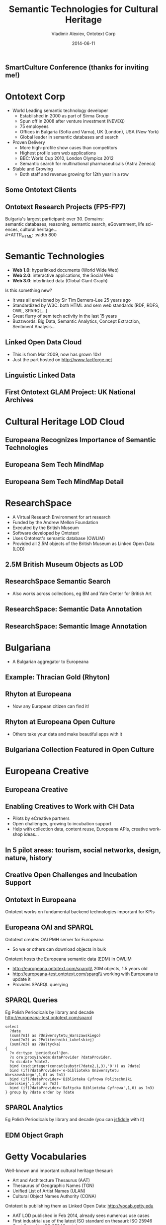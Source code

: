 #+TITLE:     Semantic Technologies for Cultural Heritage
#+AUTHOR:    Vladimir Alexiev, Ontotext Corp
#+EMAIL:     vladimir.alexiev@ontotext.com
#+DATE:      2014-06-11
#+LANGUAGE:  en
#+STARTUP:   noinlineimages content
#+OPTIONS:   num:nil toc:1
#+NO_OPTIONS: H:1 \n:nil @:t ::t |:t ^:{} -:t f:t *:t <:t TeX:t LaTeX:t skip:nil d:nil todo:t pri:nil tags:not-in-toc
#+REVEAL_HLEVEL: 1
#+REVEAL_EXTRA_JS: {src: 'js/reveal-help.js', async: true, condition: function() {return !!document.body.classList}}, {src: 'js/reveal-tagcloud.js', async: true, condition: function() {return !!document.body.classList}}
#+REVEAL_TITLE_SLIDE_TEMPLATE: <h2>%t</h2><h3>%e</h3><h3>SmartCulture Conference</h3><h3>%d, Brussels</h3>
#+REVEAL_TITLE_SLIDE_TEMPLATE: <p/><p/><p class='center'>
#+REVEAL_TITLE_SLIDE_TEMPLATE: 2D interactive presentation. 
#+REVEAL_TITLE_SLIDE_TEMPLATE: Press <a href='javascript:Reveal.toggleOverview()'>O for overview</a>, 
#+REVEAL_TITLE_SLIDE_TEMPLATE: <a href='reveal-help.html' target='_blank'>H for help</a>.
#+REVEAL_TITLE_SLIDE_TEMPLATE: <a href="Semantic Technologies for Cultural Heritage.pdf">Printable version</a>.</p>
#+REVEAL_TITLE_SLIDE_TEMPLATE: <p class='center'>
#+REVEAL_TITLE_SLIDE_TEMPLATE: Proudly made in plain text with 
#+REVEAL_TITLE_SLIDE_TEMPLATE: <a href='https://github.com/hakimel/reveal.js/'>reveal.js</a>, 
#+REVEAL_TITLE_SLIDE_TEMPLATE: <a href='https://github.com/yjwen/org-reveal'>org-reveal</a>, 
#+REVEAL_TITLE_SLIDE_TEMPLATE: <a href='http://orgmode.org'>org-mode</a> and 
#+REVEAL_TITLE_SLIDE_TEMPLATE: <a href='http://www.gnu.org/s/emacs/'>emacs</a>.</p>

** SmartCulture Conference (thanks for inviting me!)
[[./img/SmartCulture.png]]
* Ontotext Corp
- World Leading semantic technology developer
  - Established in 2000 as part of Sirma Group
  - Spun off in 2008 after venture investment (NEVEQ)
  - 75 employees
  - Offices in Bulgaria (Sofia and Varna), UK (London), USA (New York)
  - Global leader in semantic databases and search
- Proven Delivery
  - More high-profile show cases than competitors
  - Highest profile sem web applications
  - BBC: World Cup 2010, London Olympics 2012
  - Semantic search for multinational pharmaceuticals (Astra Zeneca)
- Stable and Growing
  - Both staff and revenue growing for 12th year in a row
** Some Ontotext Clients
[[./img/Ontotext-Clients.png]]
** Ontotext Research Projects (FP5-FP7)
Bulgaria's largest participant: over 30. Domains:\\
semantic databases, reasoning, semantic search, eGovernment, life sciences, cultural heritage...\\
#+ATTR_HTML: :width 800
[[./img/Ontotext-FP-projects-timeline.png]]
* Semantic Technologies
- *Web 1.0*: hyperlinked documents (World Wide Web)
- *Web 2.0*: interactive applications, the Social Web
- *Web 3.0*: interlinked data (Global Giant Graph)
Is this something new?
- It was all envisioned by Sir Tim Berners-Lee 25 years ago
- Standardized by W3C: both HTML and sem web standards (RDF, RDFS, OWL, SPARQL...)
- Great flurry of sem tech activity in the last 15 years
- Buzzwords: Big Data, Semantic Analytics, Concept Extraction, Sentiment Analysis...
** Linked Open Data Cloud
- This is from Mar 2009, now has grown 10x!
- Just the part hosted on http://www.factforge.net
#+ATTR_HTML: :width 900
[[./img/lod-datasets-2009-03-27-FactForge-LLD.jpg]]
** Linguistic Linked Data
#+ATTR_HTML: :width 800
[[./img/llod-for-multisensor.png]]
** First Ontotext GLAM Project: UK National Archives
[[./img/TNA-SKB.png]]
* Cultural Heritage LOD Cloud
#+ATTR_HTML: :width 900
[[./img/Culture-datacloud-large.png]]
** Europeana Recognizes Importance of Semantic Technologies 
[[./img/Europeana-semantic-whitepaper-press-release.png]]
** Europeana Sem Tech MindMap
#+ATTR_HTML: :width 1100
[[./img/Europeana-semantic-activities-mindmap.png]]
** Europeana Sem Tech MindMap Detail
[[./img/Europeana-semantic-activities-detail.png]]
* ResearchSpace
- A Virtual Research Environment for art research
- Funded by the Andrew Mellon Foundation
- Executed by the British Museum
- Software developed by Ontotext
- Uses Ontotext's semantic database (OWLIM)
- Provided all 2.5M objects of the British Museum as Linked Open Data (LOD)
** 2.5M British Museum Objects as LOD
[[./img/RS-BM-HoaHakananai'a.png]]
** ResearchSpace Semantic Search 
[[./img/RS-search-Rembrandt-drawing-mammal.png]]
- Also works across collections, eg BM and Yale Center for British Art
** ResearchSpace: Semantic Data Annotation
[[./img/RS-data-annotation-over-BM-data.png]]
** ResearchSpace: Semantic Image Annotation
[[./img/RS-image-annotation-susanna-xRay.png]]
* Bulgariana
- A Bulgarian aggregator to Europeana
#+ATTR_HTML: :width 1000
[[./img/bulgariana-collections.png]]
** Example: Thracian Gold (Rhyton)
[[./img/rhyton-at-bulgariana.png]]
** Rhyton at Europeana
- Now any European citizen can find it!
[[./img/rhyton-at-europeana.png]]
** Rhyton at Europeana Open Culture
- Others take your data and make beautiful apps with it
#+ATTR_HTML: :width 900
[[./img/rhyton-europeanaopenculture.png]]
** Bulgariana Collection Featured in Open Culture
[[./img/rhyton-EuropeanaOpenCulture-news.png]]
* Europeana Creative
#+ATTR_HTML: :width 800
[[./img/eCreative-poster_1.png]]
** Europeana Creative
[[./img/eCreative-poster_2.png]]
** Enabling Creatives to Work with CH Data
- Pilots by eCreative partners
- Open challenges, growing to incubation support
- Help with collection data, content reuse, Europeana APIs, creative workshop ideas...
[[./img/eCreative-pipeline-workshop.png]]
** In 5 pilot areas: tourism, social networks, design, nature, history 
[[./img/eCreative-plan-fragment.png]]
** Creative Open Challenges and Incubation Support
#+ATTR_HTML: :width 1000
[[./img/eCreative 2nd Challenges and Incubation Support.png]]
** Ontotext in Europeana
Ontotext works on fundamental backend technologies important for KPIs 
[[./img/OntotextContributesToEuropeana.png]]
** Europeana OAI and SPARQL
Ontotext creates OAI PMH server for Europeana
  - So we or others can download objects in bulk
Ontotext hosts the Europeana semantic data (EDM) in OWLIM
- http://europeana.ontotext.com/sparql\\
  20M objects, 1.5 years old
- http://europeana-test.ontotext.com/sparql\\
  working with Europeana to update it
- Provides SPARQL querying
** SPARQL Queries
Eg Polish Periodicals by library and decade\\
http://europeana-test.ontotext.com/sparql
#+BEGIN_SRC
select 
  ?date 
  (sum(?n1) as ?Uniwersytetu_Warszawskiego)
  (sum(?n2) as ?Politechniki_Lubelskiej)
  (sum(?n3) as ?Baltycka)
{
  ?x dc:type 'periodical'@en.
  ?x ore:proxyIn/edm:dataProvider ?dataProvider.
  ?x dc:date ?date2.
  bind (xsd:integer(concat(substr(?date2,1,3),'0')) as ?date)
  bind (if(?dataProvider='e-biblioteka Uniwersytetu Warszawskiego',1,0) as ?n1)
  bind (if(?dataProvider='Biblioteka Cyfrowa Politechniki Lubelskiej',1,0) as ?n2)
  bind (if(?dataProvider='Bałtycka Biblioteka Cyfrowa',1,0) as ?n3)
} group by ?date order by ?date
#+END_SRC
** SPARQL Analytics
Eg Polish Periodicals by library and decade (you can [[http://jsfiddle.net/valexiev/t4aX9/][jsfiddle]] with it)\\
[[./img/EDM-sgvizler2.png]]
** EDM Object Graph
[[./img/europeana-graph.png]] 
* Getty Vocabularies
Well-known and important cultural heritage thesauri:
- Art and Architecture Thesaurus (AAT)
- Thesaurus of Geographic Names (TGN)
- Unified List of Artist Names (ULAN)
- Cultural Object Names Authority (CONA)
Ontotext is publishing them as Linked Open Data: http://vocab.getty.edu
- AAT LOD published in Feb 2014, already sees numerous use cases
- First industrial use of the latest ISO standard on thesauri: ISO 25946
- Contributed to ISO 25946 ontology
- Special session at CIDOC Congress (Dresden, Sep 2014)
** Use of ISO 25946 in Getty LOD
[[./img/Getty-isoThesaurusArray.png]]
